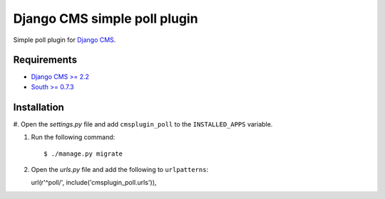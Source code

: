 Django CMS simple poll plugin
=============================

Simple poll plugin for `Django CMS <http://django-cms.org>`_.

Requirements
------------

* `Django CMS >= 2.2 <http://django-cms.org>`_
* `South >= 0.7.3 <http://south.aeracode.org/>`_

Installation
------------

#. Open the *settings.py* file and add ``cmsplugin_poll`` to the
``INSTALLED_APPS`` variable.

#. Run the following command::

   $ ./manage.py migrate

#. Open the *urls.py* file and add the following to ``urlpatterns``::

   url(r'^poll/', include('cmsplugin_poll.urls')),


